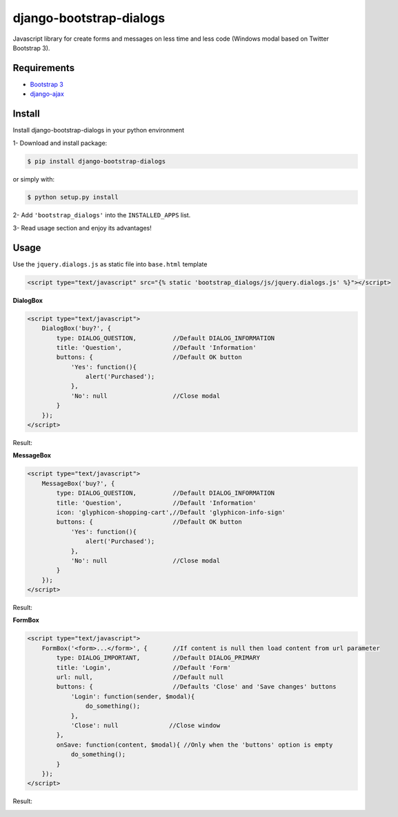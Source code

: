 django-bootstrap-dialogs
========================

Javascript library for create forms and messages on less time and less code (Windows modal based on Twitter Bootstrap 3).

Requirements
------------
* `Bootstrap 3`_
* `django-ajax`_

.. _`Bootstrap 3`: https://github.com/twbs/bootstrap
.. _`django-ajax`: https://github.com/yceruto/django-ajax

Install
-------

Install django-bootstrap-dialogs in your python environment

1- Download and install package:

.. code:: sh

    $ pip install django-bootstrap-dialogs

or simply with:

.. code:: sh

    $ python setup.py install

2- Add ``'bootstrap_dialogs'`` into the ``INSTALLED_APPS`` list.

3- Read usage section and enjoy its advantages!


Usage
-----

Use the ``jquery.dialogs.js`` as static file into ``base.html`` template

.. code:: html

    <script type="text/javascript" src="{% static 'bootstrap_dialogs/js/jquery.dialogs.js' %}"></script>

**DialogBox**

.. code:: html

    <script type="text/javascript">
        DialogBox('buy?', {
            type: DIALOG_QUESTION,          //Default DIALOG_INFORMATION
            title: 'Question',              //Default 'Information'
            buttons: {                      //Default OK button
                'Yes': function(){
                    alert('Purchased');
                },
                'No': null                  //Close modal
            }
        });
    </script>
    
Result:

.. image:: https://raw.github.com/yceruto/bootstrap-dialogs/master/docs/_screenshot/dialog-box.png
   :alt: DialogBox Screenshot

**MessageBox**

.. code:: html

    <script type="text/javascript">
        MessageBox('buy?', {
            type: DIALOG_QUESTION,          //Default DIALOG_INFORMATION
            title: 'Question',              //Default 'Information'
            icon: 'glyphicon-shopping-cart',//Default 'glyphicon-info-sign'
            buttons: {                      //Default OK button
                'Yes': function(){
                    alert('Purchased');
                },
                'No': null                  //Close modal
            }
        });
    </script>

Result:

.. image:: https://raw.github.com/yceruto/bootstrap-dialogs/master/docs/_screenshot/message-box.png
   :alt: DialogBox Screenshot

**FormBox**

.. code:: html

    <script type="text/javascript">
        FormBox('<form>...</form>', {       //If content is null then load content from url parameter
            type: DIALOG_IMPORTANT,         //Default DIALOG_PRIMARY
            title: 'Login',                 //Default 'Form'
            url: null,                      //Default null
            buttons: {                      //Defaults 'Close' and 'Save changes' buttons
                'Login': function(sender, $modal){
                    do_something();
                },
                'Close': null              //Close window
            },
            onSave: function(content, $modal){ //Only when the 'buttons' option is empty
                do_something();
            }
        });
    </script>

Result:

.. image:: https://raw.github.com/yceruto/bootstrap-dialogs/master/docs/_screenshot/form-box.png
   :alt: DialogBox Screenshot

